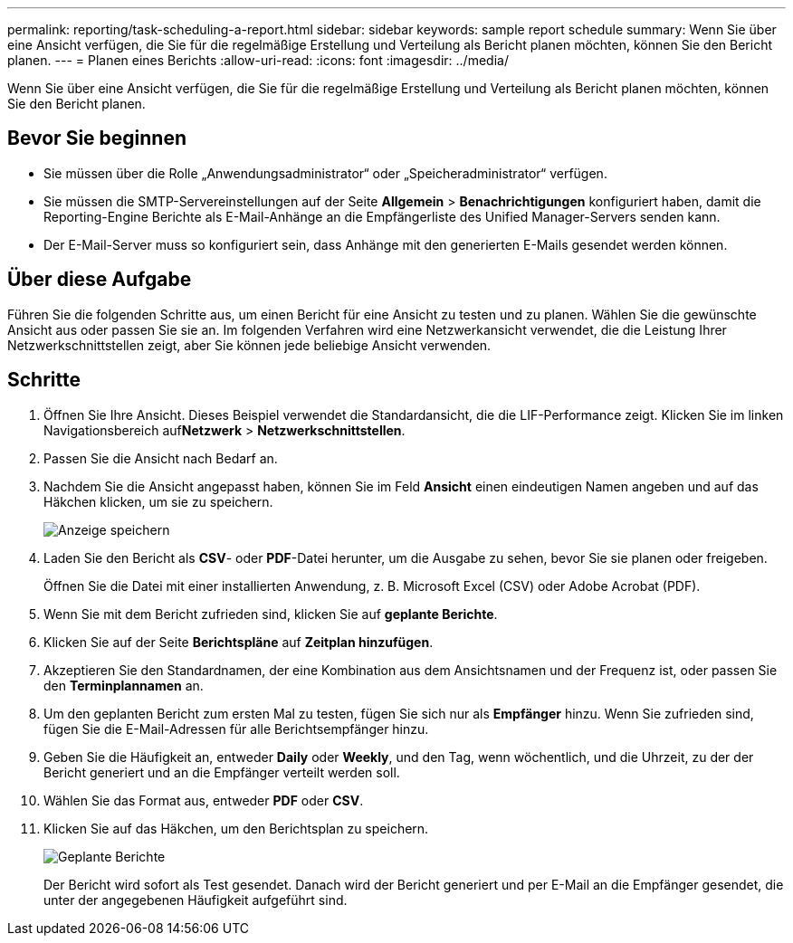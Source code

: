 ---
permalink: reporting/task-scheduling-a-report.html 
sidebar: sidebar 
keywords: sample report schedule 
summary: Wenn Sie über eine Ansicht verfügen, die Sie für die regelmäßige Erstellung und Verteilung als Bericht planen möchten, können Sie den Bericht planen. 
---
= Planen eines Berichts
:allow-uri-read: 
:icons: font
:imagesdir: ../media/


[role="lead"]
Wenn Sie über eine Ansicht verfügen, die Sie für die regelmäßige Erstellung und Verteilung als Bericht planen möchten, können Sie den Bericht planen.



== Bevor Sie beginnen

* Sie müssen über die Rolle „Anwendungsadministrator“ oder „Speicheradministrator“ verfügen.
* Sie müssen die SMTP-Servereinstellungen auf der Seite *Allgemein* > *Benachrichtigungen* konfiguriert haben, damit die Reporting-Engine Berichte als E-Mail-Anhänge an die Empfängerliste des Unified Manager-Servers senden kann.
* Der E-Mail-Server muss so konfiguriert sein, dass Anhänge mit den generierten E-Mails gesendet werden können.




== Über diese Aufgabe

Führen Sie die folgenden Schritte aus, um einen Bericht für eine Ansicht zu testen und zu planen. Wählen Sie die gewünschte Ansicht aus oder passen Sie sie an. Im folgenden Verfahren wird eine Netzwerkansicht verwendet, die die Leistung Ihrer Netzwerkschnittstellen zeigt, aber Sie können jede beliebige Ansicht verwenden.



== Schritte

. Öffnen Sie Ihre Ansicht. Dieses Beispiel verwendet die Standardansicht, die die LIF-Performance zeigt. Klicken Sie im linken Navigationsbereich auf**Netzwerk** > *Netzwerkschnittstellen*.
. Passen Sie die Ansicht nach Bedarf an.
. Nachdem Sie die Ansicht angepasst haben, können Sie im Feld *Ansicht* einen eindeutigen Namen angeben und auf das Häkchen klicken, um sie zu speichern.
+
image::../media/view-save.gif[Anzeige speichern]

. Laden Sie den Bericht als *CSV*- oder *PDF*-Datei herunter, um die Ausgabe zu sehen, bevor Sie sie planen oder freigeben.
+
Öffnen Sie die Datei mit einer installierten Anwendung, z. B. Microsoft Excel (CSV) oder Adobe Acrobat (PDF).

. Wenn Sie mit dem Bericht zufrieden sind, klicken Sie auf *geplante Berichte*.
. Klicken Sie auf der Seite *Berichtspläne* auf *Zeitplan hinzufügen*.
. Akzeptieren Sie den Standardnamen, der eine Kombination aus dem Ansichtsnamen und der Frequenz ist, oder passen Sie den *Terminplannamen* an.
. Um den geplanten Bericht zum ersten Mal zu testen, fügen Sie sich nur als *Empfänger* hinzu. Wenn Sie zufrieden sind, fügen Sie die E-Mail-Adressen für alle Berichtsempfänger hinzu.
. Geben Sie die Häufigkeit an, entweder *Daily* oder *Weekly*, und den Tag, wenn wöchentlich, und die Uhrzeit, zu der der Bericht generiert und an die Empfänger verteilt werden soll.
. Wählen Sie das Format aus, entweder *PDF* oder *CSV*.
. Klicken Sie auf das Häkchen, um den Berichtsplan zu speichern.
+
image::../media/scheduled-reports.gif[Geplante Berichte]

+
Der Bericht wird sofort als Test gesendet. Danach wird der Bericht generiert und per E-Mail an die Empfänger gesendet, die unter der angegebenen Häufigkeit aufgeführt sind.


